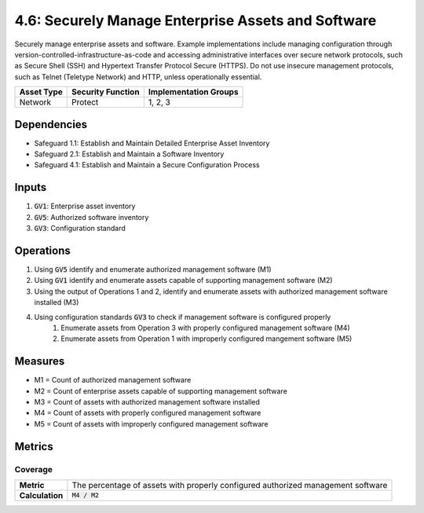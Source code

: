 4.6: Securely Manage Enterprise Assets and Software
============================================================
Securely manage enterprise assets and software. Example implementations include managing configuration through version-controlled-infrastructure-as-code and accessing administrative interfaces over secure network protocols, such as Secure Shell (SSH) and Hypertext Transfer Protocol Secure (HTTPS). Do not use insecure management protocols, such as Telnet (Teletype Network) and HTTP, unless operationally essential.

.. list-table::
	:header-rows: 1

	* - Asset Type
	  - Security Function
	  - Implementation Groups
	* - Network
	  - Protect
	  - 1, 2, 3

Dependencies
------------
* Safeguard 1.1: Establish and Maintain Detailed Enterprise Asset Inventory
* Safeguard 2.1: Establish and Maintain a Software Inventory
* Safeguard 4.1: Establish and Maintain a Secure Configuration Process

Inputs
-----------
#. :code:`GV1`: Enterprise asset inventory
#. :code:`GV5`: Authorized software inventory
#. :code:`GV3`: Configuration standard

Operations
----------
#. Using :code:`GV5` identify and enumerate authorized management software (M1)
#. Using :code:`GV1` identify and enumerate assets capable of supporting management software (M2)
#. Using the output of Operations 1 and 2, identify and enumerate assets with authorized management software installed (M3)
#. Using configuration standards :code:`GV3` to check if management software is configured properly
	#. Enumerate assets from Operation 3 with properly configured management software (M4)
	#. Enumerate assets from Operation 1 with improperly configured mangement software (M5)

Measures
--------
* M1 = Count of authorized management software
* M2 = Count of enterprise assets capable of supporting management software
* M3 = Count of assets with authorized management software installed
* M4 = Count of assets with properly configured management software
* M5 = Count of assets with improperly configured management software

Metrics
-------

Coverage
^^^^^^^^
.. list-table::

	* - **Metric**
	  - | The percentage of assets with properly configured authorized management software
	* - **Calculation**
	  - :code:`M4 / M2`

.. history
.. authors
.. license
